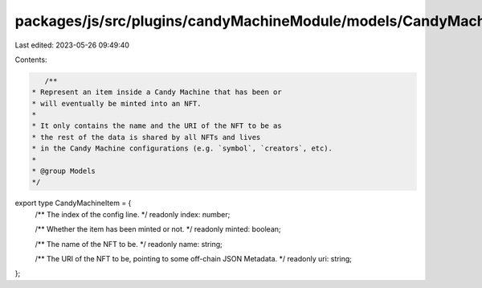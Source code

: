 packages/js/src/plugins/candyMachineModule/models/CandyMachineItem.ts
=====================================================================

Last edited: 2023-05-26 09:49:40

Contents:

.. code-block:: ts

    /**
 * Represent an item inside a Candy Machine that has been or
 * will eventually be minted into an NFT.
 *
 * It only contains the name and the URI of the NFT to be as
 * the rest of the data is shared by all NFTs and lives
 * in the Candy Machine configurations (e.g. `symbol`, `creators`, etc).
 *
 * @group Models
 */
export type CandyMachineItem = {
  /** The index of the config line. */
  readonly index: number;

  /** Whether the item has been minted or not. */
  readonly minted: boolean;

  /** The name of the NFT to be. */
  readonly name: string;

  /** The URI of the NFT to be, pointing to some off-chain JSON Metadata. */
  readonly uri: string;
};


